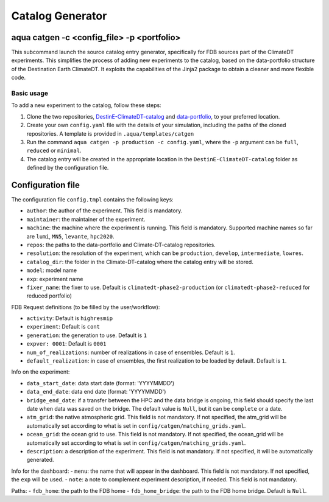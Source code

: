 .. _catalog_generator:

Catalog Generator
=====================

aqua catgen -c <config_file> -p <portfolio>
-------------------------------------------

This subcommand launch the source catalog entry generator, specifically for FDB sources part of the ClimateDT experiments.
This simplifies the process of adding new experiments to the catalog, based on the data-portfolio structure of the Destination Earth ClimateDT. 
It exploits the capabilities of the Jinja2 package to obtain a cleaner and more flexible code.


.. option:: -c <config>, --config <config>

    The configuration file to use. A ``config.tmpl`` is available to be copied and edited.

.. option:: -p <portfolio>, --portfolio <portfolio>  

    The data portfolio to be used. At moment ``full``, ``minimal`` and ``reduced`` are supported.

.. option:: -l <loglevel>, --loglevel <loglevel>

    The logging level, following the python standards.
    
Basic usage
^^^^^^^^^^^

To add a new experiment to the catalog, follow these steps:

1. Clone the two repositories, `DestinE-ClimateDT-catalog <https://github.com/DestinE-Climate-DT/Climate-DT-catalog/tree/main>`_ and `data-portfolio <https://earth.bsc.es/gitlab/digital-twins/de_340-2/data-portfolio>`_, to your preferred location.
2. Create your own ``config.yaml`` file with the details of your simulation, including the paths of the cloned repositories. A template is provided in ``.aqua/templates/catgen``
3. Run the command ``aqua catgen -p production -c config.yaml``, where the ``-p`` argument can be ``full``, ``reduced`` or ``minimal``.
4. The catalog entry will be created in the appropriate location in the ``DestinE-ClimateDT-catalog`` folder as defined by the configuration file.

Configuration file
------------------

The configuration file ``config.tmpl`` contains the following keys:

- ``author``: the author of the experiment. This field is mandatory.
- ``maintainer``: the maintainer of the experiment. 
- ``machine``: the machine where the experiment is running. This field is mandatory. Supported machine names so far are ``lumi``, ``MN5``, ``levante``, ``hpc2020``.
- ``repos``: the paths to the data-portfolio and Climate-DT-catalog repositories.
- ``resolution``: the resolution of the experiment, which can be ``production``, ``develop``, ``intermediate``, ``lowres``.
- ``catalog_dir``: the folder in the Climate-DT-catalog where the catalog entry will be stored.
- ``model``: model name
- ``exp``: experiment name
- ``fixer_name``: the fixer to use. Default is ``climatedt-phase2-production`` (or ``climatedt-phase2-reduced`` for reduced portfolio)

FDB Request definitions (to be filled by the user/workflow):

- ``activity``: Default is ``highresmip``
- ``experiment``:  Default is ``cont``
- ``generation``: the generation to use. Default is ``1``
- ``expver: 0001``:  Default is ``0001``
- ``num_of_realizations``: number of realizations in case of ensembles. Default is ``1``.
- ``default_realization``: in case of ensembles, the first realization to be loaded by default. Default is ``1``.

Info on the experiment:

- ``data_start_date``: data start date (format: 'YYYYMMDD')
- ``data_end_date``: data end date (format: 'YYYYMMDD')
- ``bridge_end_date``: if a transfer between the HPC and the data bridge is ongoing, this field should specify the last date when data was saved on the bridge. The default value is ``Null``, but it can be ``complete`` or a date.
- ``atm_grid``: the native atmospheric grid. This field is not mandatory. If not specified, the atm_grid will be automatically set according to what is set in ``config/catgen/matching_grids.yaml``.
- ``ocean_grid``: the ocean grid to use. This field is not mandatory. If not specified, the ocean_grid will be automatically set according to what is set in ``config/catgen/matching_grids.yaml``.
- ``description``: a description of the experiment. This field is not mandatory. If not specified, it will be automatically generated.

Info for the dashboard:
- ``menu``: the name that will appear in the dashboard. This field is not mandatory. If not specified, the ``exp`` will be used.
- ``note``: a note to complement experiment description, if needed. This field is not mandatory. 

Paths:
- ``fdb_home``: the path to the FDB home
- ``fdb_home_bridge``: the path to the FDB home bridge. Default is ``Null``.







